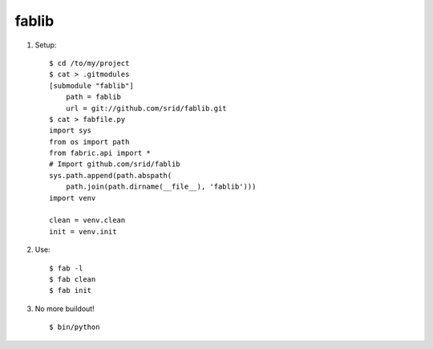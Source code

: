 fablib
======

1. Setup::

    $ cd /to/my/project
    $ cat > .gitmodules
    [submodule "fablib"]
	path = fablib
	url = git://github.com/srid/fablib.git
    $ cat > fabfile.py
    import sys
    from os import path
    from fabric.api import *
    # Import github.com/srid/fablib
    sys.path.append(path.abspath(
        path.join(path.dirname(__file__), 'fablib')))
    import venv
    
    clean = venv.clean
    init = venv.init
    
2. Use::

    $ fab -l
    $ fab clean
    $ fab init

3. No more buildout! ::

    $ bin/python


